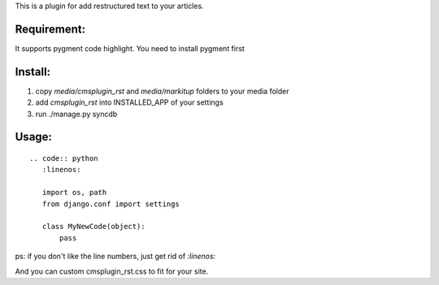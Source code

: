 This is a plugin for add restructured text to your articles.

Requirement:
----------------------------

It supports pygment code highlight. You need to install pygment first

Install:
----------------------------

1. copy `media/cmsplugin_rst` and `media/markitup` folders to your media folder

2. add `cmsplugin_rst` into INSTALLED_APP of your settings

3. run ./manage.py syncdb

Usage:
-----------------------------

::

  .. code:: python
     :linenos:

     import os, path
     from django.conf import settings

     class MyNewCode(object):
         pass

ps: if you don't like the line numbers, just get rid of `:linenos:`

And you can custom cmsplugin_rst.css to fit for your site.
